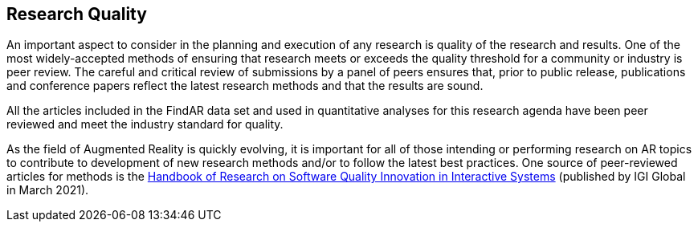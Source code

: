 [[ra-research-quality-section]]
== Research Quality

An important aspect to consider in the planning and execution of any research is quality of the research and results. One of the most widely-accepted methods of ensuring that research meets or exceeds the quality threshold for a community or industry is peer review. The careful and critical review of submissions by a panel of peers ensures that, prior to public release, publications and conference papers reflect the latest research methods and that the results are sound.

All the articles included in the FindAR data set and used in quantitative analyses for this research agenda have been peer reviewed and meet the industry standard for quality.

As the field of Augmented Reality is quickly evolving, it is important for all of those intending or performing research on AR topics to contribute to development of new research methods and/or to follow the latest best practices. One source of peer-reviewed articles for methods is the https://www.igi-global.com/book/handbook-research-software-quality-innovation/259901[Handbook of Research on Software Quality Innovation in Interactive Systems] (published by IGI Global in March 2021).
